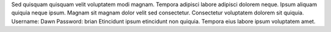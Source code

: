 Sed quisquam quisquam velit voluptatem modi magnam.
Tempora adipisci labore adipisci dolorem neque.
Ipsum aliquam quiquia neque ipsum.
Magnam sit magnam dolor velit sed consectetur.
Consectetur voluptatem dolorem sit quiquia.
Username: Dawn
Password: brian
Etincidunt ipsum etincidunt non quiquia.
Tempora eius labore ipsum voluptatem amet.
